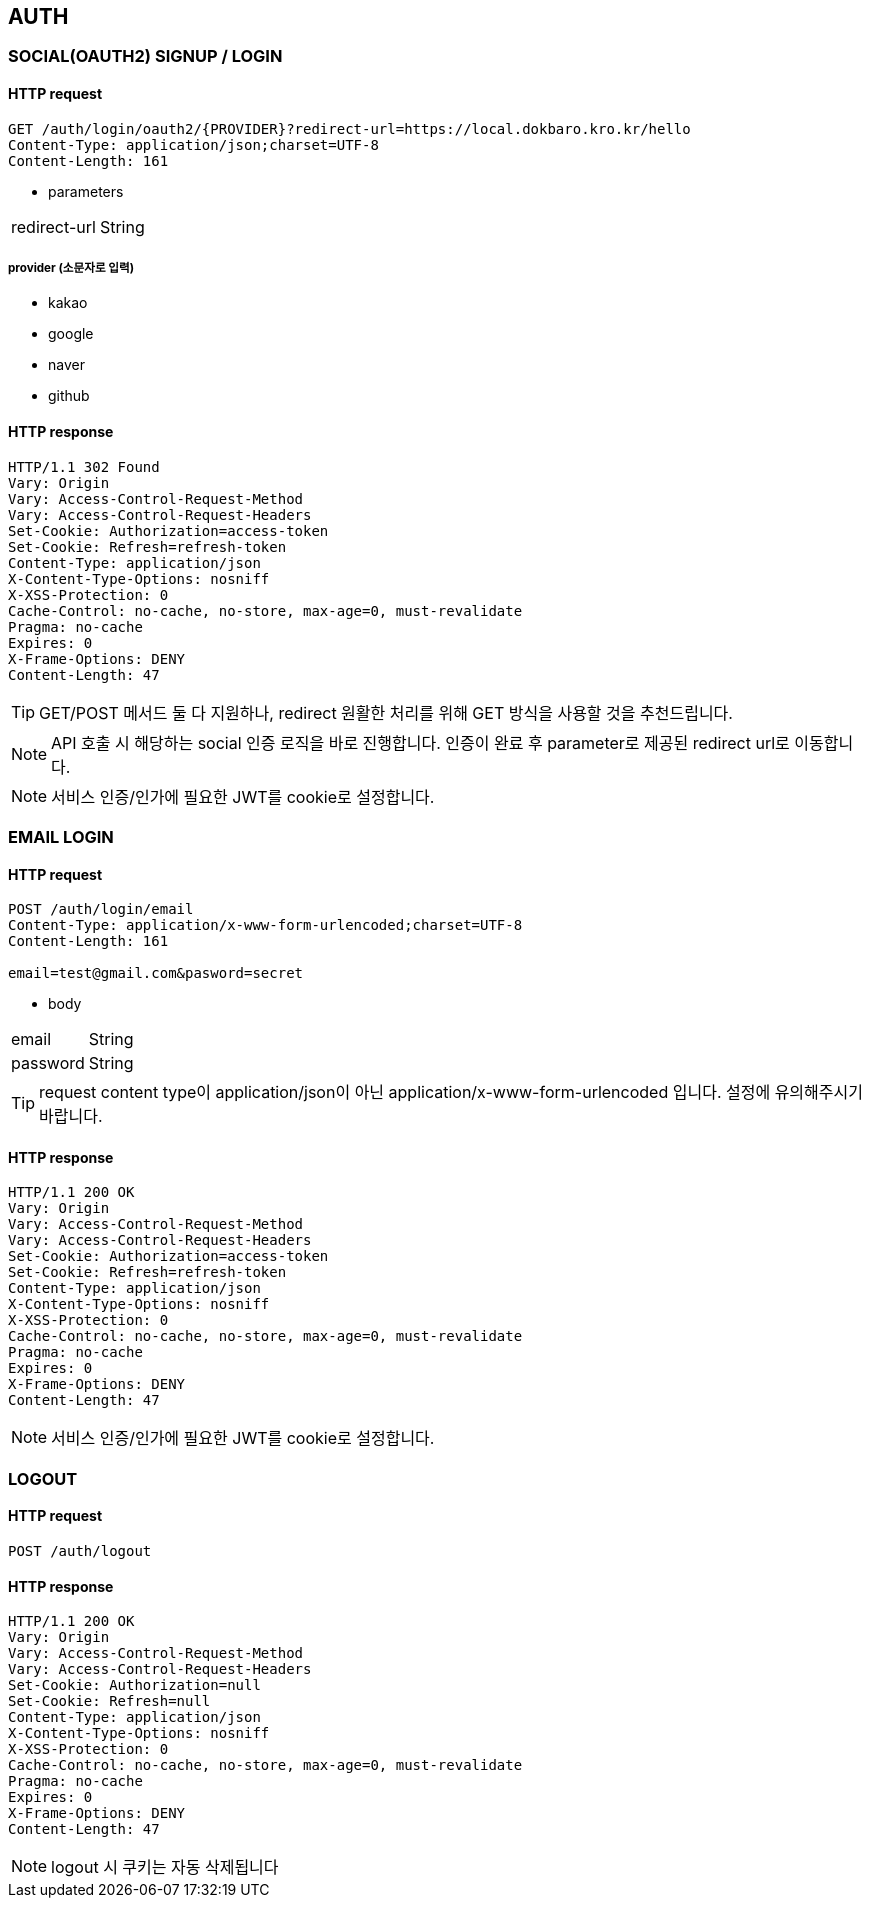 == AUTH

=== SOCIAL(OAUTH2) SIGNUP / LOGIN

==== HTTP request

----
GET /auth/login/oauth2/{PROVIDER}?redirect-url=https://local.dokbaro.kro.kr/hello
Content-Type: application/json;charset=UTF-8
Content-Length: 161
----

- parameters

[cols=2*]
|===
|redirect-url
|String
|===

===== provider (소문자로 입력)
- kakao
- google
- naver
- github



==== HTTP response

----
HTTP/1.1 302 Found
Vary: Origin
Vary: Access-Control-Request-Method
Vary: Access-Control-Request-Headers
Set-Cookie: Authorization=access-token
Set-Cookie: Refresh=refresh-token
Content-Type: application/json
X-Content-Type-Options: nosniff
X-XSS-Protection: 0
Cache-Control: no-cache, no-store, max-age=0, must-revalidate
Pragma: no-cache
Expires: 0
X-Frame-Options: DENY
Content-Length: 47
----

TIP: GET/POST 메서드 둘 다 지원하나, redirect 원활한 처리를 위해 GET 방식을 사용할 것을 추천드립니다.

NOTE: API 호출 시 해당하는 social 인증 로직을 바로 진행합니다. 인증이 완료 후 parameter로 제공된 redirect url로 이동합니다.

NOTE: 서비스 인증/인가에 필요한 JWT를 cookie로 설정합니다.


=== EMAIL LOGIN

==== HTTP request

----
POST /auth/login/email
Content-Type: application/x-www-form-urlencoded;charset=UTF-8
Content-Length: 161

email=test@gmail.com&pasword=secret
----

- body

[cols=2*]
|===
|email
|String

|password
|String
|===

TIP: request content type이 application/json이 아닌 application/x-www-form-urlencoded 입니다. 설정에 유의해주시기 바랍니다.


==== HTTP response
----
HTTP/1.1 200 OK
Vary: Origin
Vary: Access-Control-Request-Method
Vary: Access-Control-Request-Headers
Set-Cookie: Authorization=access-token
Set-Cookie: Refresh=refresh-token
Content-Type: application/json
X-Content-Type-Options: nosniff
X-XSS-Protection: 0
Cache-Control: no-cache, no-store, max-age=0, must-revalidate
Pragma: no-cache
Expires: 0
X-Frame-Options: DENY
Content-Length: 47
----

NOTE: 서비스 인증/인가에 필요한 JWT를 cookie로 설정합니다.


=== LOGOUT

==== HTTP request

----
POST /auth/logout
----

==== HTTP response
----
HTTP/1.1 200 OK
Vary: Origin
Vary: Access-Control-Request-Method
Vary: Access-Control-Request-Headers
Set-Cookie: Authorization=null
Set-Cookie: Refresh=null
Content-Type: application/json
X-Content-Type-Options: nosniff
X-XSS-Protection: 0
Cache-Control: no-cache, no-store, max-age=0, must-revalidate
Pragma: no-cache
Expires: 0
X-Frame-Options: DENY
Content-Length: 47
----

NOTE: logout 시 쿠키는 자동 삭제됩니다
